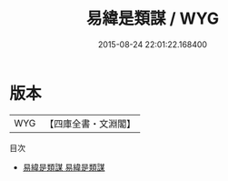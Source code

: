 #+TITLE: 易緯是類謀 / WYG
#+DATE: 2015-08-24 22:01:22.168400
* 版本
 |       WYG|【四庫全書・文淵閣】|
目次
 - [[file:KR1a0169_001.txt::001-1a][易緯是類謀 易緯是類謀]]
